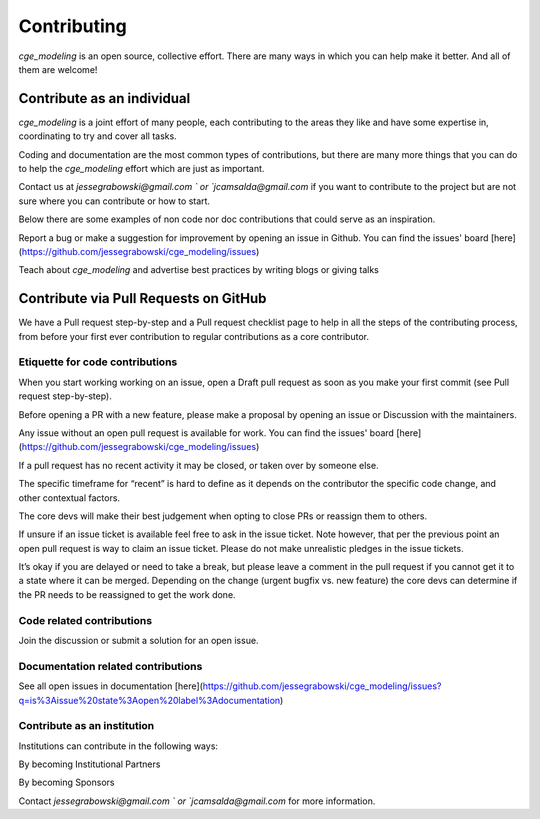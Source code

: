 Contributing
=============

`cge_modeling` is an open source, collective effort. There are many ways in which you can help make it better. And all of them are welcome!

Contribute as an individual
------------------------------------
`cge_modeling` is a joint effort of many people, each contributing to the areas they like and have some expertise in, coordinating to try and cover all tasks.

Coding and documentation are the most common types of contributions, but there are many more things that you can do to help the `cge_modeling` effort which are just as important.

Contact us at `jessegrabowski@gmail.com ` or `jcamsalda@gmail.com` if you want to contribute to the project but are not sure where you can contribute or how to start.

Below there are some examples of non code nor doc contributions that could serve as an inspiration.

Report a bug or make a suggestion for improvement by opening an issue in Github. You can find the issues' board [here](https://github.com/jessegrabowski/cge_modeling/issues)

Teach about `cge_modeling` and advertise best practices by writing blogs or giving talks

Contribute via Pull Requests on GitHub
------------------------------------------------------------
We have a Pull request step-by-step and a Pull request checklist page to help in all the steps of the contributing process, from before your first ever contribution to regular contributions as a core contributor.

Etiquette for code contributions
~~~~~~~~~~~~~~~~~~~~~~~~~~~~~~~~~~~~~~~~~~~~~~~~~~~~~~
When you start working working on an issue, open a Draft pull request as soon as you make your first commit (see Pull request step-by-step).

Before opening a PR with a new feature, please make a proposal by opening an issue or Discussion with the maintainers.

Any issue without an open pull request is available for work. You can find the issues' board [here](https://github.com/jessegrabowski/cge_modeling/issues)

If a pull request has no recent activity it may be closed, or taken over by someone else.

The specific timeframe for “recent” is hard to define as it depends on the contributor the specific code change, and other contextual factors.

The core devs will make their best judgement when opting to close PRs or reassign them to others.

If unsure if an issue ticket is available feel free to ask in the issue ticket. Note however, that per the previous point an open pull request is way to claim an issue ticket. Please do not make unrealistic pledges in the issue tickets.

It’s okay if you are delayed or need to take a break, but please leave a comment in the pull request if you cannot get it to a state where it can be merged. Depending on the change (urgent bugfix vs. new feature) the core devs can determine if the PR needs to be reassigned to get the work done.

Code related contributions
~~~~~~~~~~~~~~~~~~~~~~~~~~~~~~~~~~~~~~~~~~~~~~~~~~~~~~
Join the discussion or submit a solution for an open issue.

Documentation related contributions
~~~~~~~~~~~~~~~~~~~~~~~~~~~~~~~~~~~~~~~~~~~~~~~~~~~~~~
See all open issues in documentation [here](https://github.com/jessegrabowski/cge_modeling/issues?q=is%3Aissue%20state%3Aopen%20label%3Adocumentation)


Contribute as an institution
~~~~~~~~~~~~~~~~~~~~~~~~~~~~~~~~~~~~~~~~~~~~~~~~~~~~~~~~~~~~~~~~~~~~~~~~~~~~~~~~~
Institutions can contribute in the following ways:

By becoming Institutional Partners

By becoming Sponsors

Contact `jessegrabowski@gmail.com ` or `jcamsalda@gmail.com` for more information.

